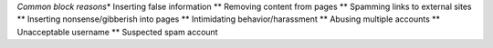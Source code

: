 *Common block reasons*\ \* Inserting false information \*\* Removing
content from pages \*\* Spamming links to external sites \*\* Inserting
nonsense/gibberish into pages \*\* Intimidating behavior/harassment \*\*
Abusing multiple accounts \*\* Unacceptable username \*\* Suspected spam
account
